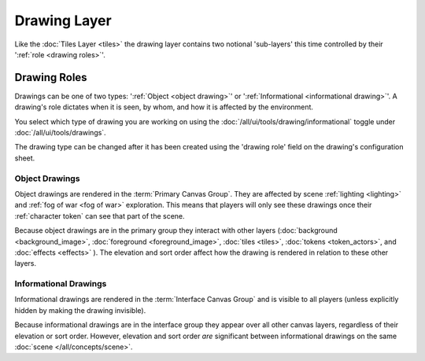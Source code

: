 Drawing Layer
=============


Like the :doc:`Tiles Layer <tiles>` the drawing layer contains two notional 'sub-layers' this time controlled by their ':ref:`role <drawing roles>`'.


.. _drawing roles:

Drawing Roles
-------------

Drawings can be one of two types: ':ref:`Object <object drawing>`' or ':ref:`Informational <informational drawing>`'. A drawing's role dictates when it is seen, by whom, and how it is affected by the environment.

You select which type of drawing you are working on using the |ico8| :doc:`/all/ui/tools/drawing/informational` toggle under |ico1| :doc:`/all/ui/tools/drawings`.

The drawing type can be changed after it has been created using the 'drawing role' field on the drawing's configuration sheet.

.. todo:: Add link to drawing role field of drawing configuration sheet

.. _object drawing:

Object Drawings
~~~~~~~~~~~~~~~

Object drawings are rendered in the :term:`Primary Canvas Group`. They are affected by scene :ref:`lighting <lighting>` and :ref:`fog of war <fog of war>` exploration. This means that players will only see these drawings once their :ref:`character token` can see that part of the scene.

Because object drawings are in the primary group they interact with other layers (:doc:`background <background_image>`, :doc:`foreground <foreground_image>`, :doc:`tiles <tiles>`, :doc:`tokens <token_actors>`, and :doc:`effects <effects>` ). The elevation and sort order affect how the drawing is rendered in relation to these other layers.

.. todo:: Example video showing how object drawing interact when elevation/sort are changed.

.. todo:: Correct link to player's character token

.. _informational drawing:

Informational Drawings
~~~~~~~~~~~~~~~~~~~~~~

Informational drawings are rendered in the :term:`Interface Canvas Group` and is visible to all players (unless explicitly hidden by making the drawing invisible).

Because informational drawings are in the interface group they appear over all other canvas layers, regardless of their elevation or sort order. However, elevation and sort order `are` significant between informational drawings on the same :doc:`scene </all/concepts/scene>`.


.. todo:: Example video showing how drawing interact when elevation/sort are changed.

.. Inline images

.. |ico1| image:: /all/ui/images/tool_icons/drawing_tools_icon.png
   :height: 2ex
.. |ico8| image:: /all/ui/images/tool_icons/drawings/toggle_information_drawings_icon.png
   :height: 2ex
